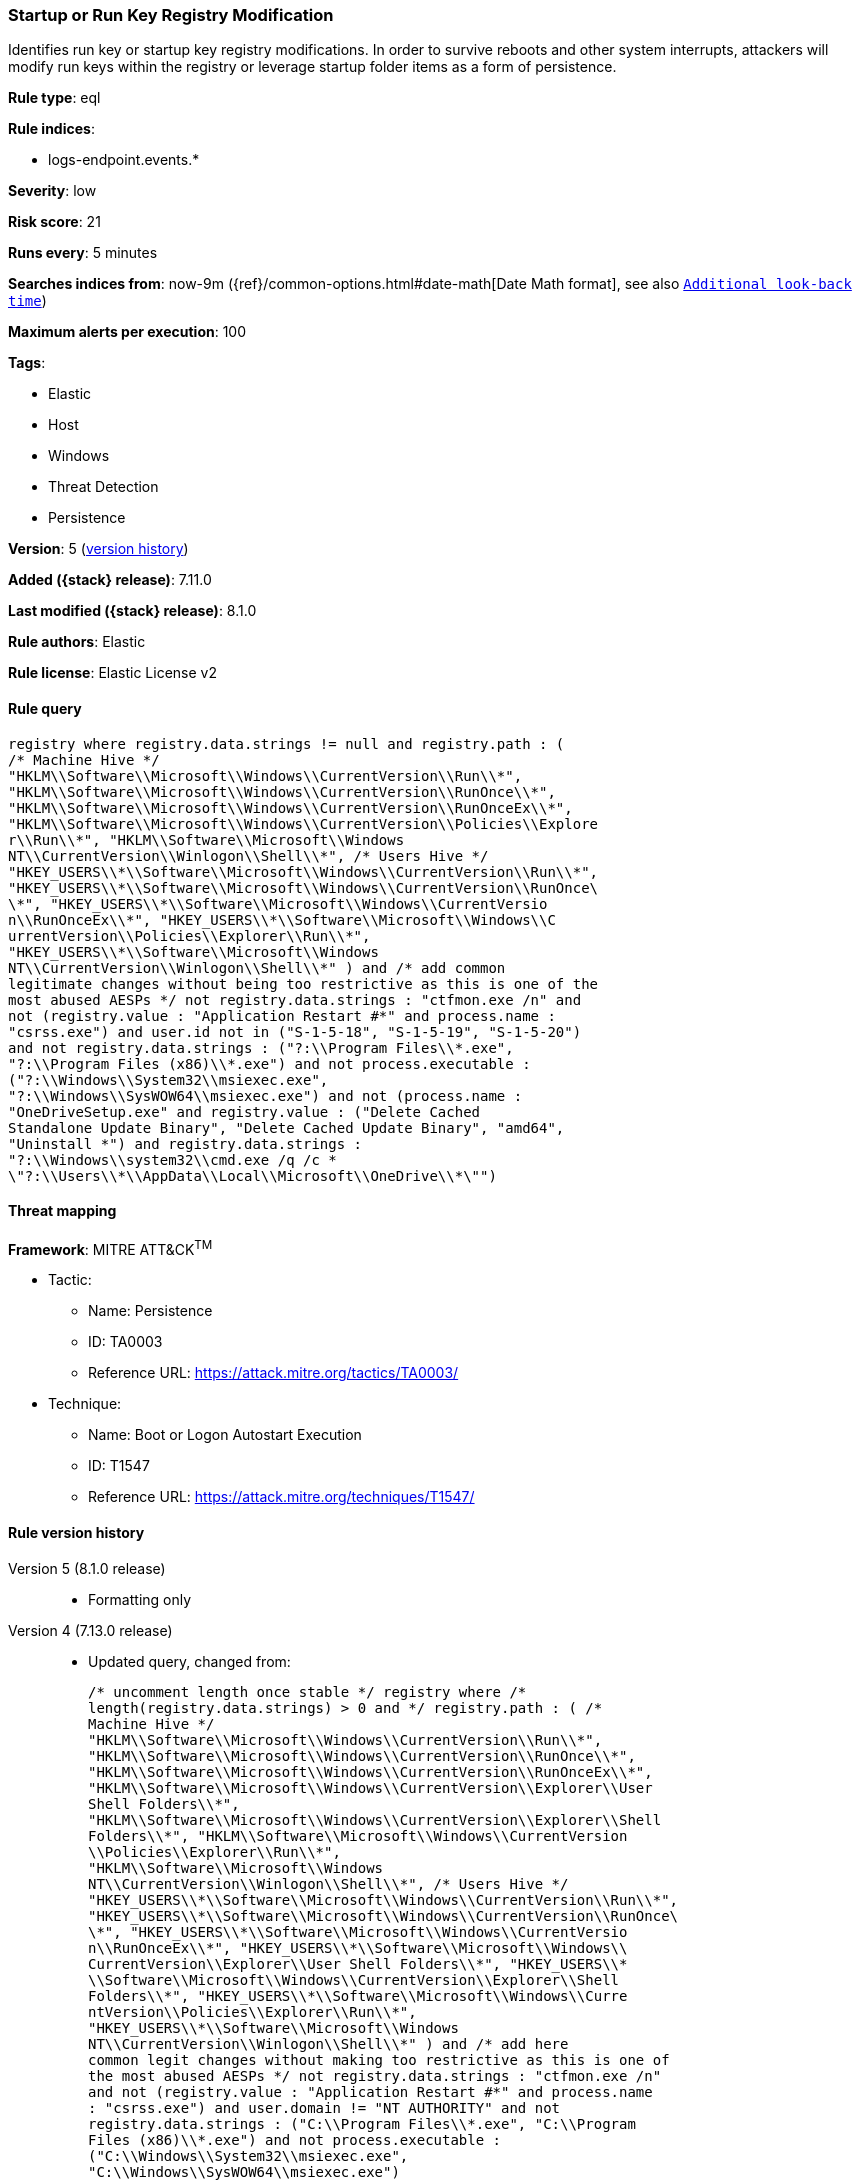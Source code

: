 [[startup-or-run-key-registry-modification]]
=== Startup or Run Key Registry Modification

Identifies run key or startup key registry modifications. In order to survive reboots and other system interrupts, attackers will modify run keys within the registry or leverage startup folder items as a form of persistence.

*Rule type*: eql

*Rule indices*:

* logs-endpoint.events.*

*Severity*: low

*Risk score*: 21

*Runs every*: 5 minutes

*Searches indices from*: now-9m ({ref}/common-options.html#date-math[Date Math format], see also <<rule-schedule, `Additional look-back time`>>)

*Maximum alerts per execution*: 100

*Tags*:

* Elastic
* Host
* Windows
* Threat Detection
* Persistence

*Version*: 5 (<<startup-or-run-key-registry-modification-history, version history>>)

*Added ({stack} release)*: 7.11.0

*Last modified ({stack} release)*: 8.1.0

*Rule authors*: Elastic

*Rule license*: Elastic License v2

==== Rule query


[source,js]
----------------------------------
registry where registry.data.strings != null and registry.path : (
/* Machine Hive */
"HKLM\\Software\\Microsoft\\Windows\\CurrentVersion\\Run\\*",
"HKLM\\Software\\Microsoft\\Windows\\CurrentVersion\\RunOnce\\*",
"HKLM\\Software\\Microsoft\\Windows\\CurrentVersion\\RunOnceEx\\*",
"HKLM\\Software\\Microsoft\\Windows\\CurrentVersion\\Policies\\Explore
r\\Run\\*", "HKLM\\Software\\Microsoft\\Windows
NT\\CurrentVersion\\Winlogon\\Shell\\*", /* Users Hive */
"HKEY_USERS\\*\\Software\\Microsoft\\Windows\\CurrentVersion\\Run\\*",
"HKEY_USERS\\*\\Software\\Microsoft\\Windows\\CurrentVersion\\RunOnce\
\*", "HKEY_USERS\\*\\Software\\Microsoft\\Windows\\CurrentVersio
n\\RunOnceEx\\*", "HKEY_USERS\\*\\Software\\Microsoft\\Windows\\C
urrentVersion\\Policies\\Explorer\\Run\\*",
"HKEY_USERS\\*\\Software\\Microsoft\\Windows
NT\\CurrentVersion\\Winlogon\\Shell\\*" ) and /* add common
legitimate changes without being too restrictive as this is one of the
most abused AESPs */ not registry.data.strings : "ctfmon.exe /n" and
not (registry.value : "Application Restart #*" and process.name :
"csrss.exe") and user.id not in ("S-1-5-18", "S-1-5-19", "S-1-5-20")
and not registry.data.strings : ("?:\\Program Files\\*.exe",
"?:\\Program Files (x86)\\*.exe") and not process.executable :
("?:\\Windows\\System32\\msiexec.exe",
"?:\\Windows\\SysWOW64\\msiexec.exe") and not (process.name :
"OneDriveSetup.exe" and registry.value : ("Delete Cached
Standalone Update Binary", "Delete Cached Update Binary", "amd64",
"Uninstall *") and registry.data.strings :
"?:\\Windows\\system32\\cmd.exe /q /c *
\"?:\\Users\\*\\AppData\\Local\\Microsoft\\OneDrive\\*\"")
----------------------------------

==== Threat mapping

*Framework*: MITRE ATT&CK^TM^

* Tactic:
** Name: Persistence
** ID: TA0003
** Reference URL: https://attack.mitre.org/tactics/TA0003/
* Technique:
** Name: Boot or Logon Autostart Execution
** ID: T1547
** Reference URL: https://attack.mitre.org/techniques/T1547/

[[startup-or-run-key-registry-modification-history]]
==== Rule version history

Version 5 (8.1.0 release)::
* Formatting only

Version 4 (7.13.0 release)::
* Updated query, changed from:
+
[source, js]
----------------------------------
/* uncomment length once stable */ registry where /*
length(registry.data.strings) > 0 and */ registry.path : ( /*
Machine Hive */
"HKLM\\Software\\Microsoft\\Windows\\CurrentVersion\\Run\\*",
"HKLM\\Software\\Microsoft\\Windows\\CurrentVersion\\RunOnce\\*",
"HKLM\\Software\\Microsoft\\Windows\\CurrentVersion\\RunOnceEx\\*",
"HKLM\\Software\\Microsoft\\Windows\\CurrentVersion\\Explorer\\User
Shell Folders\\*",
"HKLM\\Software\\Microsoft\\Windows\\CurrentVersion\\Explorer\\Shell
Folders\\*", "HKLM\\Software\\Microsoft\\Windows\\CurrentVersion
\\Policies\\Explorer\\Run\\*",
"HKLM\\Software\\Microsoft\\Windows
NT\\CurrentVersion\\Winlogon\\Shell\\*", /* Users Hive */
"HKEY_USERS\\*\\Software\\Microsoft\\Windows\\CurrentVersion\\Run\\*",
"HKEY_USERS\\*\\Software\\Microsoft\\Windows\\CurrentVersion\\RunOnce\
\*", "HKEY_USERS\\*\\Software\\Microsoft\\Windows\\CurrentVersio
n\\RunOnceEx\\*", "HKEY_USERS\\*\\Software\\Microsoft\\Windows\\
CurrentVersion\\Explorer\\User Shell Folders\\*", "HKEY_USERS\\*
\\Software\\Microsoft\\Windows\\CurrentVersion\\Explorer\\Shell
Folders\\*", "HKEY_USERS\\*\\Software\\Microsoft\\Windows\\Curre
ntVersion\\Policies\\Explorer\\Run\\*",
"HKEY_USERS\\*\\Software\\Microsoft\\Windows
NT\\CurrentVersion\\Winlogon\\Shell\\*" ) and /* add here
common legit changes without making too restrictive as this is one of
the most abused AESPs */ not registry.data.strings : "ctfmon.exe /n"
and not (registry.value : "Application Restart #*" and process.name
: "csrss.exe") and user.domain != "NT AUTHORITY" and not
registry.data.strings : ("C:\\Program Files\\*.exe", "C:\\Program
Files (x86)\\*.exe") and not process.executable :
("C:\\Windows\\System32\\msiexec.exe",
"C:\\Windows\\SysWOW64\\msiexec.exe")
----------------------------------

Version 3 (7.12.0 release)::
* Formatting only

Version 2 (7.11.2 release)::
* Formatting only

